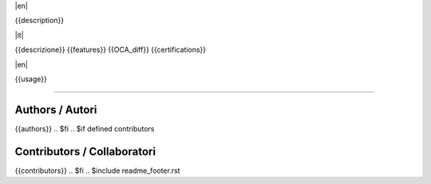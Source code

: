 |en|

{{description}}

|it|

{{descrizione}}
{{features}}
{{OCA_diff}}
{{certifications}}

|en|

{{usage}}

---------

.. $if defined authors
Authors / Autori
-----------------

{{authors}}
.. $fi
.. $if defined contributors

Contributors / Collaboratori
----------------------------

{{contributors}}
.. $fi
.. $include readme_footer.rst